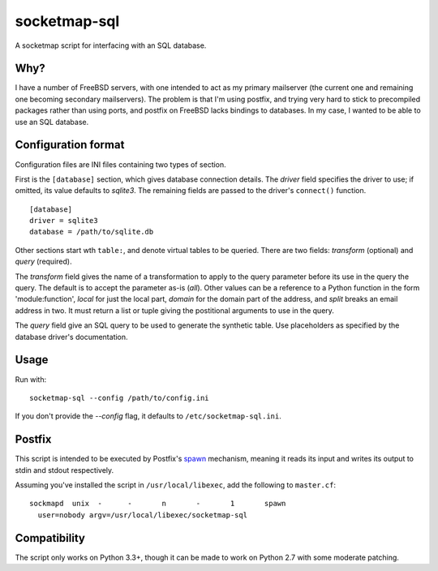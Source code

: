 =============
socketmap-sql
=============

A socketmap script for interfacing with an SQL database.

Why?
====

I have a number of FreeBSD servers, with one intended to act as my primary
mailserver (the current one and remaining one becoming secondary mailservers).
The problem is that I'm using postfix, and trying very hard to stick to
precompiled packages rather than using ports, and postfix on FreeBSD lacks
bindings to databases. In my case, I wanted to be able to use an SQL database.

Configuration format
====================

Configuration files are INI files containing two types of section.

First is the ``[database]`` section, which gives database connection details.
The *driver* field specifies the driver to use; if omitted, its value defaults
to *sqlite3*. The remaining fields are passed to the driver's ``connect()``
function.

::

    [database]
    driver = sqlite3
    database = /path/to/sqlite.db

Other sections start wth ``table:``, and denote virtual tables to be queried.
There are two fields: *transform* (optional) and *query* (required).

The *transform* field gives the name of a transformation to apply to the query
parameter before its use in the query the query. The default is to accept the
parameter as-is (*all*). Other values can be a reference to a Python function
in the form 'module:function', *local* for just the local part, *domain* for
the domain part of the address, and *split* breaks an email address in two.
It must return a list or tuple giving the postitional arguments to use in the
query.

The *query* field give an SQL query to be used to generate the synthetic table.
Use placeholders as specified by the database driver's documentation.

Usage
=====

Run with::

    socketmap-sql --config /path/to/config.ini

If you don't provide the *--config* flag, it defaults to
``/etc/socketmap-sql.ini``.

Postfix
=======

This script is intended to be executed by Postfix's spawn_ mechanism, meaning
it reads its input and writes its output to stdin and stdout respectively.

.. _spawn: http://www.postfix.org/spawn.8.html

Assuming you've installed the script in ``/usr/local/libexec``, add the
following to ``master.cf``::

    sockmapd  unix  -      -       n       -       1       spawn
      user=nobody argv=/usr/local/libexec/socketmap-sql

Compatibility
=============

The script only works on Python 3.3+, though it can be made to work on Python
2.7 with some moderate patching.

.. vim:set ft=rst:


